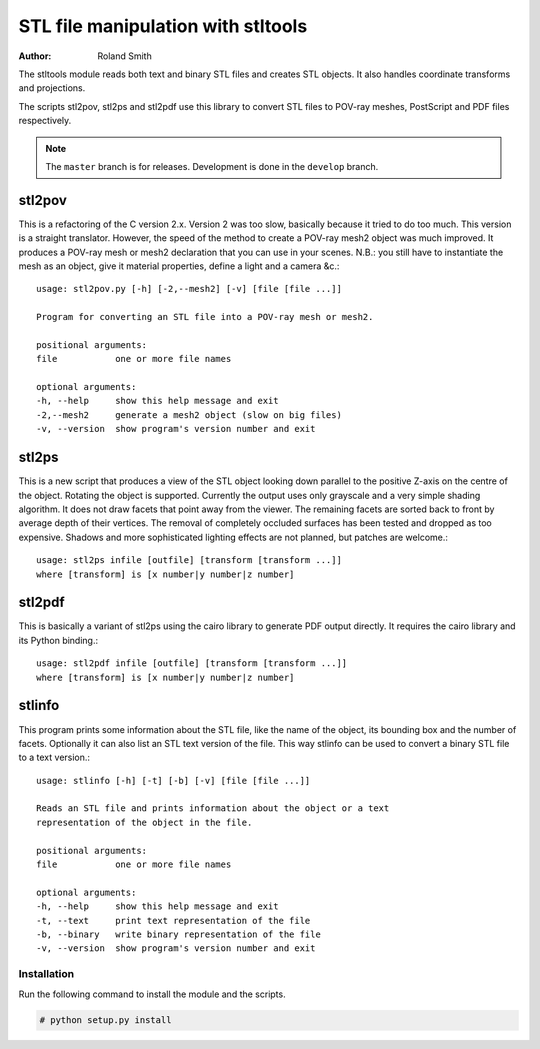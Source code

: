 STL file manipulation with stltools
###################################

:author: Roland Smith

.. Last modified: 2015-05-07 01:07:59 +0200
.. vim:fileencoding=utf-8:ft=rst

The stltools module reads both text and binary STL files and creates STL
objects. It also handles coordinate transforms and projections.

The scripts stl2pov, stl2ps and stl2pdf use this library to convert STL files
to POV-ray meshes, PostScript and PDF files respectively.

.. note::
    The ``master`` branch is for releases. Development is done in the
    ``develop`` branch.

stl2pov
-------
This is a refactoring of the C version 2.x. Version 2 was too slow, basically
because it tried to do too much. This version is a straight translator.
However, the speed of the method to create a POV-ray mesh2 object was much
improved.  It produces a POV-ray mesh or mesh2 declaration that you can use in
your scenes. N.B.: you still have to instantiate the mesh as an object, give
it material properties, define a light and a camera &c.::

    usage: stl2pov.py [-h] [-2,--mesh2] [-v] [file [file ...]]

    Program for converting an STL file into a POV-ray mesh or mesh2.

    positional arguments:
    file           one or more file names

    optional arguments:
    -h, --help     show this help message and exit
    -2,--mesh2     generate a mesh2 object (slow on big files)
    -v, --version  show program's version number and exit


stl2ps
------
This is a new script that produces a view of the STL object looking down
parallel to the positive Z-axis on the centre of the object. Rotating the
object is supported. Currently the output uses only grayscale and a very
simple shading algorithm. It does not draw facets that point away from the
viewer. The remaining facets are sorted back to front by average depth of
their vertices. The removal of completely occluded surfaces has been tested
and dropped as too expensive. Shadows and more sophisticated lighting effects
are not planned, but patches are welcome.::

    usage: stl2ps infile [outfile] [transform [transform ...]]
    where [transform] is [x number|y number|z number]


stl2pdf
-------
This is basically a variant of stl2ps using the cairo library to generate
PDF output directly. It requires the cairo library and its Python binding.::

    usage: stl2pdf infile [outfile] [transform [transform ...]]
    where [transform] is [x number|y number|z number]


stlinfo
-------
This program prints some information about the STL file, like the name of the
object, its bounding box and the number of facets. Optionally it can also list
an STL text version of the file. This way stlinfo can be used to convert a
binary STL file to a text version.::

    usage: stlinfo [-h] [-t] [-b] [-v] [file [file ...]]

    Reads an STL file and prints information about the object or a text
    representation of the object in the file.

    positional arguments:
    file           one or more file names

    optional arguments:
    -h, --help     show this help message and exit
    -t, --text     print text representation of the file
    -b, --binary   write binary representation of the file
    -v, --version  show program's version number and exit


Installation
============

Run the following command to install the module and the scripts.

.. code-block:: sh

    # python setup.py install
